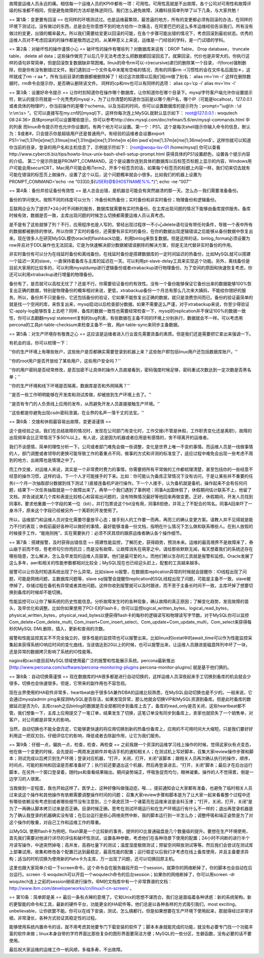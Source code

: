 故障是运维人员永远的痛。相信每一个运维人员的KPI中都有一项：可用性。可用性高就是不出故障，各个公司对可用性和故障评级的标准都不相同，但是避免故障的方法却是殊途同归。我们怎么避免故障，沃趣科技简单列举了以下几条，与大家共勉！


== 第1条：变更要有回滚 ==
在同样的环境测试过。也是运维最繁琐，最苦逼的地方，所有的变更都必须有回滚的办法，在同样的环境下测试过。没有做过的东西，总是会在你意想不到的地方给你一次痛击，在阿里巴巴的这么多年运维经验告诉我们，所有没有做过的变更，出错的概率最大。所以我们需要给变更以回滚的可能，在各个步骤可能出错的情况下，考虑回滚到最初状态。优秀的运维人员对不考虑回滚的的操作都是敬而远之的。从某种意义上来说，运维是一门经验的学科，是一门试错的学科。



== 第2条：对破坏性的操作谨慎小心 ==
破坏性的操作有哪些列？对数据库来说有：DROP Table， Drop database， truncate table， delete all data；这些操作做完了以后几乎无法考虑怎么把数据都回滚回去了。就算回滚，代价也是非常大的。你执行这样的语句非常简单，但是回滚恢复数据缺非常困难。linux的命令rm可以-r(recursive)递归的删除某一个目录，-f(force)强制删除，但是你有没有删错过文件。我们遇到过一个文件名中末尾有空格的情况，而有的同事rm -r习惯性的会在文件名后面加＊，这样就成了rm -r aa *，所有当前目录的数据都被删除掉了！经过这次故障以后我们给rm做了别名：
alias rm=’rm -i’
这样在删除数据时，rm命令会提示你，是否确认删除该文件。
同样的cp和mv也可以有同样的选项：
alias cp=’cp -i’
alias mv=’mv -i’



== 第3条：设置好命令提示 ==
让你时刻知道你在操作哪个数据库，让你知道你在哪个目录下。mysql字符客户端允许你设置提示符，默认的提示符就是一个光秃秃的mysql >，为了让你清楚的知道你当前是以哪个用户名，哪个IP（可能是localhost，127.0.0.1或者具体的物理IP），你当前操作的是哪个schema，以及当前的时间，你可以设置数据库的提示符为：prompt=”\\u@\\h : \\d \\r:\\m:\\s> “。它可以直接写在my.cnf的[mysql]下，这样你每次连上MySQL就默认显示如下：
root@127.0.0.1 : woqutech 08:24:36>
具体prompt可以设置哪些提示，你可以参考http://dev.mysql.com/doc/refman/5.6/en/mysql-commands.html 中的列表
而linux命令提示符也允许你设置的。有两个地方可以设置。第一个：PS1。这个是每次shell提示你输入命令的信息，默认为：$或者#，只会提示你是超级用户还是普通用户。有经验的运维者会设置export PS1=’\n\e[1;37m[\e[m\e[1;31m\u\e[m\e[1;31m@\e[m\e[1;31m\h\e[m \e[4m`pwd`\e[m\e[1;37m]\e[m\e[1;36m\e[m\n\$'。这样你就可以知道你当前的目录，登录的用户名和主机信息了，示例提示符如下：
[root@woqu-lsv-01 /home/mysql]
你可以查看http://www.cyberciti.biz/tips/howto-linux-unix-bash-shell-setup-prompt.html 获得具体的PS1设置颜色，设置各个提示内容的介绍。
第二个提示符就是PROMPT_COMMAND。这个是设置你连到具体的数据库以后标签页标题上显示的内容，Windows用户可能会用securtCRT，Mac用户可能会用iTerm2，开多个标签页的话，如果每个标签页的标题上内容一样，我们切来切去就有可能在错误的标签页上做操作，设置了这个以后，这个问题概率就会小很多。比如我们的机器上设置为PROMPT_COMMAND=’echo -ne “\033]0;${USER}@${HOSTNAME%%.*}”; echo -ne “\007″‘

== 第4条：备份并验证备份有效性 ==
是人总会出错，是机器总可能会有突然崩溃的那一天。怎么办－我们需要准备备份。

备份的学问很大。按照不同的纬度可以分为：冷备份和热备份；实时备份和非实时备份；物理备份和逻辑备份。

互联网企业为了提供7*24小时不间断的服务，数据库就需要有实时热备份。在主库出现问题的情况下能够由备库提供服务。备库时候有效，数据是否一致，主库出现问题的时候怎么切换都需要运维人员认真考虑。

是不是有了这些就够了列？不行，应用程序也是人写的，曾经出现过程序一不小心delete语句没有带任何条件，导致一个表中所有的数据都被删除的惨状。所以你除了实时的备份，还需要有非实时的备份，在你的数据出现逻辑错误之后能够从备份数据中恢复出来。现在很多人在研究MySQL模仿oracle的flashback功能，利用binlog来恢复数据。但是这样的话，binlog_format必须设置为row并且对于DDL操作也无法回滚。它是为快速解决部分数据被错误删除的解决方案，但是无法代替非实时备份的作用。

非实时备份有可以分为在线延时备份和离线备份。在线延时备份是搭建数据库的一定时间延迟的热备份，比如MySQL就可以搭建一个延迟一天的slave，一直保持着备库与主库的延迟在一天。可以利用pt-slave-delay工具来实现这个功能。另外，离线备份是目前大家用的比较多的，可以利用mysqldump进行逻辑备份或者xtrabackup进行物理备份。为了空间的原因和快速恢复考虑，你还可以利用xtrabackup进行增量的物理备份。

备份有了，是否就可以高枕无忧了？还是不行。你需要验证备份的有效性。没有一个备份能够保证它备份出来的数据能够100%恢复出正确的数据，特别是物理备份的概率相对来说，更低，xtrabackup备份一个月总有那么几次来大姨妈，不能给你很好的服务。所以，备份并不只是备份，它还包括备份的验证，它如果不能恢复出正确的数据，就只是浪费空间而已。备份的验证最简单的就是找一个空闲的库，来恢复出来，mysql启动以后检查部分数据。如果不需要这么严谨，对于xtrabackup来说，你至少得验证它-apply-log能够恢复上去吧？同样，备库的数据一致性也需要经常检查一下，mysql的replication并不保证100%的数据一致性，你可以去翻翻mysql statement复制的bug列表，有些数据在主备不同的环境上分别执行，数据就会不一样。可以考虑用percona的工具pt-table-checksum来检查主备不一致，用pt-table-sync来同步主备数据。




== 第5条：对生产环境存有敬畏之心 ==
这应该是运维者进入行业首先需要具备的素质。但是我们还是需要把它拿出来强调一下。

有机会的话，你可以梳理一下：


''你的生产环境上有哪些账户，这些账户是否都确实需要登录到机器上来？这些账户即包括linux用户还包括数据库账户。''

''你的root用户是否开放给了某些用户，这些用户安全吗？''

''你的用户密码是否经常修改，是否加密不让具体的操作人员直接看到，密码强度时候足够，密码重试次数达到一定次数是否黑名单；''

''你的生产环境和线下环境是否隔离，数据库是否和外网隔离？''

''是否一些工作明明能够在开发库和测试库做，却被放到生产环境上去了。''

''是否有专门的人负责线上应用的发布，从而避免开发人员直接接触生产环境。''

''这些都是你避免出现csdn密码泄漏，在业界的名声一落千丈的法宝。''



== 第6条：交接和休假最容易出故障，变更请谨慎 ==

这个是经验之谈。我们在总结故障的情况时，发现在公司部门有变化时，工作交接(不管是休假，工作职责变化还是离职)，故障的出现频率会比正常情况下多50%以上。有人说，这是因为机器或者应用是有感情的，舍不得离开的运维者。

我们不谈感情，简单的理性分析一下。公司或者部门难免会做一些调整，变化是世界上唯一不变的事情。而运维人员是一线做事情的人，部门调整或者领导的更换可能导致工作的着重点不同，做事的方式和评测的标准变了，适应过程中难免会出现一些考虑不周到的地方，出故障也是情理之中了。

而工作交接，对运维人来说，其实是一个非常费时费力的事情，你需要把所有平常做的工作都梳理清楚，甚至包括你的一些经意不经意的操作习惯，这样的话，下一个人才可能接手的下来。比如：你可能认为备库正常情况下没有访问，于是让某些并不重要的任务(一个月一次抽取部分数据到线下测试？)直接连备机IP进行操作。下一个人接手，认为备机就是备机，操作起来不会有任何问题，结果下一次任务抽取就是一个故障出来了。再举一个我们遇到了事例吧：同事A出国休假了，休假期间估计联系不上，他留了文档，并告诫说某几个库和表是比较核心和容易出问题的，没有特殊情况最好等他回来再做变更。正好，休假期间，开发人员找到同事B，要求他重置一个字段的某一位（bit），并打包票说这个bit没有用，同事B拒绝，并背上了不配合的骂名。同事A回来吓了一身冷汗，原来这个字段已经被另外一个离职的开发使用了。

所以，运维部门和运维人员对变化需要尽量放平心态；接手别人的工作要一而再，再而三的确认变更方案。请教人并不见得就是能力不行的表现；休假前最好各种可以做好的事情，最好能够准备一份文档，指明在什么情况下怎么做和联系哪些人。在别人放假的时候接手工作，“能拖则拖”，实在需要执行：必须不厌其烦的跟原运维者确认各个操作细节。




== 第7条：搭建报警，及时获得出错信息 ==
搭建性能监控，了解历史，获得趋势，预测未来。运维的最高境界不是故障来了，泰山崩于前而不惊，苍老师勾引你而抗日；而是没有故障，让故障消失在萌芽之中。请给那些默默无闻，每天想着我们的系统还存在哪些隐患，怎么解决，怎么及早发现的运维人员鼓掌。他们是最可爱的人。而他们赖以生存的工具就是报警和监控。Oracle发展了这么多年，awr和相关的性能参数都相对比较全；MySQL现在也已经迎头赶上，配套的工具越来越多。

报警可以让你及时知道系统出现了什么异常。比如slave io报警，在数据库replication异常的时候就会提醒你：IO线程出现了问题，可能是网络问题，主数据库问题等，slave sql报警会提醒你replication的SQL线程出现了问题，可能是主备不一致，slave被停掉了，存储过程在备机有异常或者其他问题。这样你收到报警就可以及时跟进，而不至于主备长时间不一致，主库坏掉了想要切换到备库的时候却不能切换。

性能监控可以让你了解系统的历史性能信息。分析故障发生时的各种现象，确认故障的真正原因；了解变化趋势，发现故障的苗头，及早优化和调整。比如你如果使用了PCI-E的Flash卡，你可以监控logical_written_bytes，logical_read_bytes，physical_written_bytes，physical_read_bytes以便获得flash卡的每秒的逻辑读写和物理读写字节数。对于MySQL你可以监控Com_delete+Com_delete_multi, Com_insert+Com_insert_select，Com_update+Com_update_multi，Com_select来获得每秒的MySQL DML删除，插入，更新和查询的次数。

报警和性能监控其实不不完全独立的，很多性能的监控项也可以报警出来。比如linux的iostat中的await_time可以作为性能监控采集起来获得系统IO响应时间的变化曲线，当该值达到20以上的时候，也可以报警出来，让运维人员跟进是磁盘阵列中坏了一块，还是异常的数据拷贝影响了系统的IO性能等。

nagios和cacti是目前MySQL领域使用最广泛的报警和性能展示系统。percona最新推出[http://www.percona.com/software/percona-monitoring-plugins percona-monitor-plugins] 就是基于他们俩的。

== 第8条：自动切换需谨慎 ==
现在数据库的HA很多都是进行自动切换的，这样运维人员深夜起来手工切换到备库的机会就会少很多。切换也会快速很多。但是，它带来的副作用也不容忽视。

现在业界使用的HA软件非常多，heartbeat由于很多SA兼作DBA的运维比较熟悉，在MySQL自动切换也是不少的。一般来说，它会通过mysqladmin ping来探测MySQL是否存活，如果发现异常，那么他就会切换VIP和MySQL资源到备库。但是此时备库的数据延迟是否为0，主库crash之后binlog的数据是否全部都同步到备库上去了，备库的read_only是否关闭，这些heartbeat都不管。我们想象一下，主库上应用提交了一笔订单，结果发生了切换，这笔订单没有同步到备库上，卖家也就损失了一个销售单，对客户，对公司都是非常大的影响。

当然，自动切换也不能全盘否定，它能够更快速的将应用切换到新的热备份备库上，应用的不可用时间大大缩短。只是我们要好好利用这一把双刃剑，仔细评估它的影响，降低或者去除副作用，让它为我们服务。




== 第9条：仔细一点，偏执一点，检查，检查，再检查 ==
之前我跟一个资深的运维学习线上操作的时候，觉得这家伙有点变态，他在做一个变更的时候，会先提前一两周发送邮件并电话手机的通知相关人；在测试机上写好脚本，召集大家review操作步骤和脚本；测试完成以后拷贝到生产环境；登录对应机器，“打开，关闭，打开，关闭”该脚本；跟相关人员再次确认执行的操作，顺序，时间点，可能的影响和回滚是否都准备好了；执行前还要退出这个机器，然后再登录进去，“打开，关闭”脚本；最后才在后台运行脚本，在另外一个窗口登录着，随时ps和查看结果输出。期间姿势端正，呼吸急促而均匀，眼神凝重。操作的人不觉得累，倒是一边学习的人很累。

当我做到一定程度，我也开始这样了。医学上，这种好像叫做强迫症。唉…，提前通知会让大家都有准备，也避免了临时相关人员过来说这个操作和其他操作有依赖需要调整操作时间的问题； 召集大家review步骤和脚本是为了让大家一起来看看整个过程中还有哪些依赖没有考虑到或者哪些细节没有注意到，三个臭皮匠顶一个诸葛亮在运维来说是金科玉律；“打开，关闭，打开，关闭”是为了一再确认脚本拷贝过来是否正确，目录时候正确，思考在测试环境运行和在生产环境运行有什么不一样的；退出再登录机器是为了确认我登录的机器确实没有错；在后台运行是担心网络突然中断，我的脚本运行到一半怎么办；调整呼吸和端正姿势是为了对这个操作的敬重，对自己工作和运维工作的尊重。

以MySQL 使用flash卡为例吧。flash算是一个比较新的事务，提供的IO比普通磁盘是几个数量级的提升。要想在生产环境使用，首先我们需要对他进行详尽的评估和破坏性测试，设置各种参数，考虑他们在各种场景下使用的配置；24小时不间断的进行半个月读写操作，中途突然掉电；高并发，高吞吐量下的测试；温度湿度极限测试；预留空间释放测试等等。然后我们会尝试在测试库上部署试用，收集和修改各个配置已达到最稳定，最高性能的配置；运行稳定以后我们才考虑在线上备库使用，并且主备要求异构；适当的时机切换为使用新的flahs卡为主库，万一出现了问题，还可以切换回原主机。

这里也跟大家简单介绍一下screen命令，这个命令会在服务器段开启一个session，就算你的网络断掉了，你的脚本也会自动在后台运行。screen -S woqutech可以开启一个woqutech命令的后台session；如果你的网络断掉了，你可以用screen -dr woqutech连上之前的session继续进行操作。IBM的文档库中有一个非常靠谱的文档：http://www.ibm.com/developerworks/cn/linux/l-cn-screen/ 。

== 第10条：简单即是美 ==
最后一条有点禅的意境了。它和Unix的思想不谋而合。我们总是面临着各种诱惑：新的系统架构，新的更智能的命令和工具，最新的硬件平台，功能更全的HA软件等。他们总是以各种各样的方式吸引我们，most exciting，unbelievable，让你欲罢不能。你可以在线下安装，测试，怎么搞都行。但是如果想要在生产环境下使用起来，那就得经过非常详细，非常漫长，各种方式验证其稳定性的过程。

能够使用系统内置命令的话，就不用考虑其他要专门下载安装的软件了；脚本本身就能完成的功能，就没有必要专门找一个功能丰富的软件来做；linux本身自带的字符界面比那些复杂的图形界面要简洁方便；MySQL的一些分区，生僻函数，没有必要的话不要使用。


最后祝大家运维的运维工作一帆风顺，多福多寿，不出故障。
